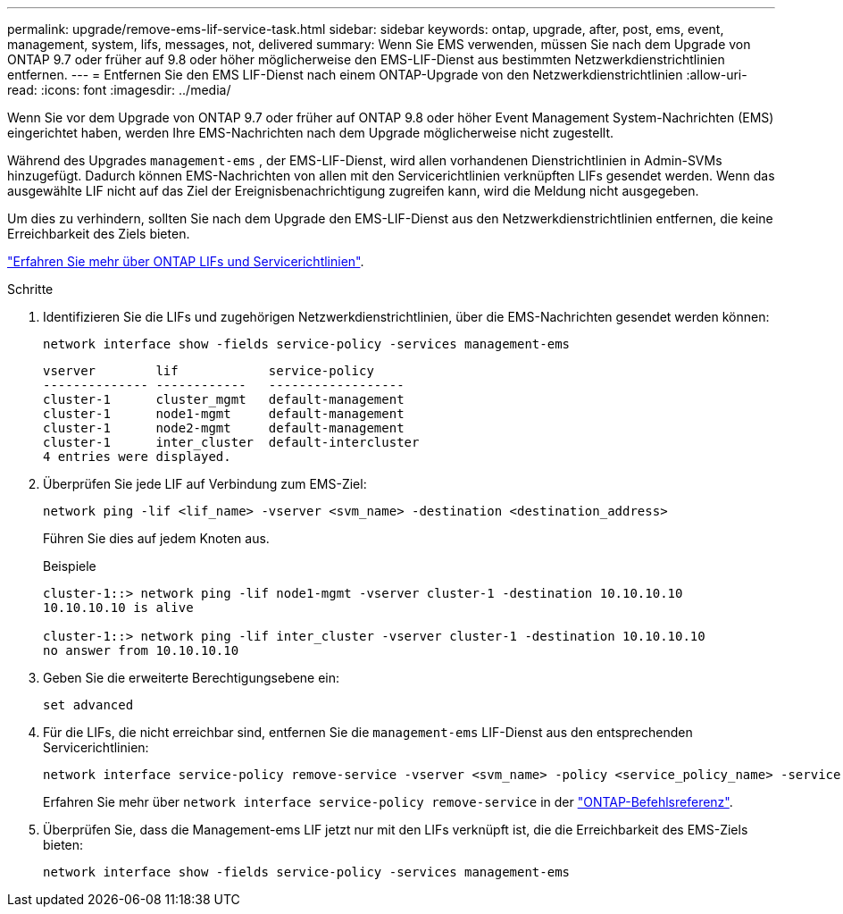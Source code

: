 ---
permalink: upgrade/remove-ems-lif-service-task.html 
sidebar: sidebar 
keywords: ontap, upgrade, after, post, ems, event, management, system, lifs, messages, not, delivered 
summary: Wenn Sie EMS verwenden, müssen Sie nach dem Upgrade von ONTAP 9.7 oder früher auf 9.8 oder höher möglicherweise den EMS-LIF-Dienst aus bestimmten Netzwerkdienstrichtlinien entfernen. 
---
= Entfernen Sie den EMS LIF-Dienst nach einem ONTAP-Upgrade von den Netzwerkdienstrichtlinien
:allow-uri-read: 
:icons: font
:imagesdir: ../media/


[role="lead"]
Wenn Sie vor dem Upgrade von ONTAP 9.7 oder früher auf ONTAP 9.8 oder höher Event Management System-Nachrichten (EMS) eingerichtet haben, werden Ihre EMS-Nachrichten nach dem Upgrade möglicherweise nicht zugestellt.

Während des Upgrades  `management-ems` , der EMS-LIF-Dienst, wird allen vorhandenen Dienstrichtlinien in Admin-SVMs hinzugefügt. Dadurch können EMS-Nachrichten von allen mit den Servicerichtlinien verknüpften LIFs gesendet werden. Wenn das ausgewählte LIF nicht auf das Ziel der Ereignisbenachrichtigung zugreifen kann, wird die Meldung nicht ausgegeben.

Um dies zu verhindern, sollten Sie nach dem Upgrade den EMS-LIF-Dienst aus den Netzwerkdienstrichtlinien entfernen, die keine Erreichbarkeit des Ziels bieten.

link:../networking/lifs_and_service_policies96.html#service-policies-for-system-svms["Erfahren Sie mehr über ONTAP LIFs und Servicerichtlinien"].

.Schritte
. Identifizieren Sie die LIFs und zugehörigen Netzwerkdienstrichtlinien, über die EMS-Nachrichten gesendet werden können:
+
[source, cli]
----
network interface show -fields service-policy -services management-ems
----
+
[listing]
----
vserver        lif            service-policy
-------------- ------------   ------------------
cluster-1      cluster_mgmt   default-management
cluster-1      node1-mgmt     default-management
cluster-1      node2-mgmt     default-management
cluster-1      inter_cluster  default-intercluster
4 entries were displayed.
----
. Überprüfen Sie jede LIF auf Verbindung zum EMS-Ziel:
+
[source, cli]
----
network ping -lif <lif_name> -vserver <svm_name> -destination <destination_address>
----
+
Führen Sie dies auf jedem Knoten aus.

+
.Beispiele
[listing]
----
cluster-1::> network ping -lif node1-mgmt -vserver cluster-1 -destination 10.10.10.10
10.10.10.10 is alive

cluster-1::> network ping -lif inter_cluster -vserver cluster-1 -destination 10.10.10.10
no answer from 10.10.10.10
----
. Geben Sie die erweiterte Berechtigungsebene ein:
+
[source, cli]
----
set advanced
----
. Für die LIFs, die nicht erreichbar sind, entfernen Sie die  `management-ems` LIF-Dienst aus den entsprechenden Servicerichtlinien:
+
[source, cli]
----
network interface service-policy remove-service -vserver <svm_name> -policy <service_policy_name> -service management-ems
----
+
Erfahren Sie mehr über `network interface service-policy remove-service` in der link:https://docs.netapp.com/us-en/ontap-cli/network-interface-service-policy-remove-service.html["ONTAP-Befehlsreferenz"^].

. Überprüfen Sie, dass die Management-ems LIF jetzt nur mit den LIFs verknüpft ist, die die Erreichbarkeit des EMS-Ziels bieten:
+
[source, cli]
----
network interface show -fields service-policy -services management-ems
----

